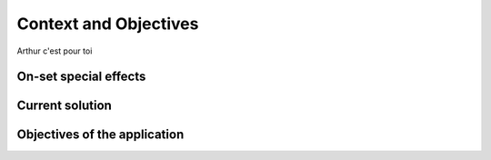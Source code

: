 ######################
Context and Objectives
######################

Arthur c'est pour toi

**********************
On-set special effects
**********************

****************
Current solution
****************

*****************************
Objectives of the application
*****************************
